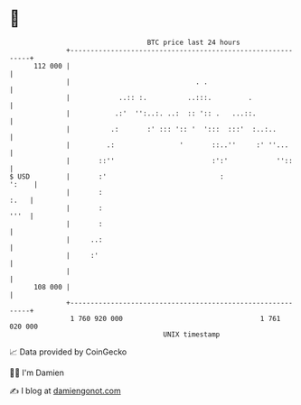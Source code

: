 * 👋

#+begin_example
                                     BTC price last 24 hours                    
                 +------------------------------------------------------------+ 
         112 000 |                                                            | 
                 |                               . .                          | 
                 |            ..:: :.          ..:::.         .               | 
                 |           .:'  '':..:. ..:  :: ':: .   ...::.              | 
                 |          .:       :' ::: ':: '  ':::  :::'  :..:..         | 
                 |         .:                '       ::..''     :' ''...      | 
                 |       ::''                        :':'            ''::     | 
   $ USD         |       :'                            :                ':    | 
                 |       :                                               :.   | 
                 |       :                                               '''  | 
                 |       :                                                    | 
                 |     ..:                                                    | 
                 |     :'                                                     | 
                 |                                                            | 
         108 000 |                                                            | 
                 +------------------------------------------------------------+ 
                  1 760 920 000                                  1 761 020 000  
                                         UNIX timestamp                         
#+end_example
📈 Data provided by CoinGecko

🧑‍💻 I'm Damien

✍️ I blog at [[https://www.damiengonot.com][damiengonot.com]]

